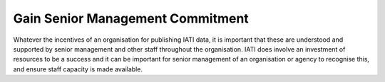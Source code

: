 Gain Senior Management Commitment
=================================

Whatever the incentives of an organisation for publishing IATI data, it is important that these are understood and supported by senior management and other staff throughout the organisation. IATI does involve an investment of resources to be a success and it can be important for senior management of an organisation or agency to recognise this, and ensure staff capacity is made available.

